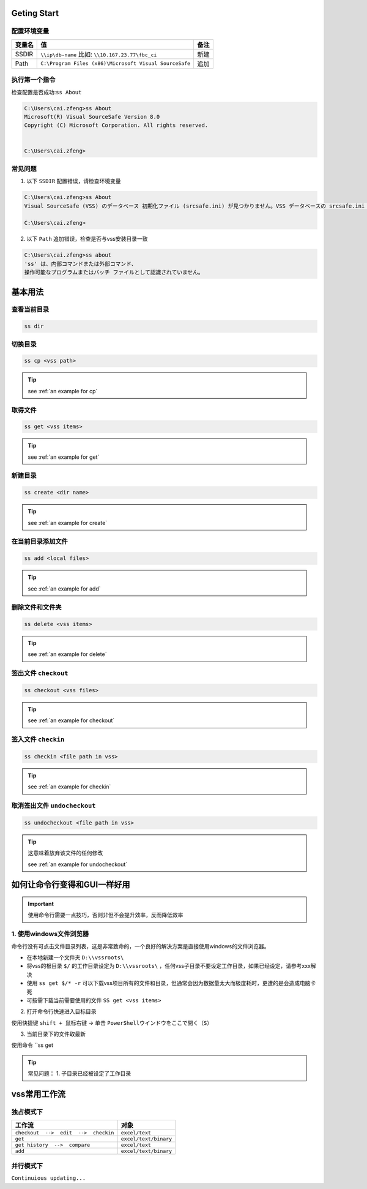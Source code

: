 Geting Start
=================

配置环境变量
-----------------

==========  ======================================================  ========
变量名      值                                                      备注
==========  ======================================================  ========
SSDIR       ``\\ip\db-name``  比如: ``\\10.167.23.77\fbc_ci``       新建
Path        ``C:\Program Files (x86)\Microsoft Visual SourceSafe``  追加
==========  ======================================================  ========


执行第一个指令
-----------------

检查配置是否成功:``ss About``

.. code-block::

    C:\Users\cai.zfeng>ss About
    Microsoft(R) Visual SourceSafe Version 8.0
    Copyright (C) Microsoft Corporation. All rights reserved.
    
    
    C:\Users\cai.zfeng>

常见问题
------------------

1. 以下 ``SSDIR`` 配置错误，请检查环境变量

.. code-block::

    C:\Users\cai.zfeng>ss About
    Visual SourceSafe (VSS) のデータベース 初期化ファイル (srcsafe.ini) が見つかりません。VSS データベースの srcsafe.ini の パスへの SSDIR 環境変数を設定してください。
    
    C:\Users\cai.zfeng>

2. 以下 ``Path`` 追加错误，检查是否与vss安装目录一致

.. code-block::

    C:\Users\cai.zfeng>ss about
    'ss' は、内部コマンドまたは外部コマンド、
    操作可能なプログラムまたはバッチ ファイルとして認識されていません。


基本用法
===============

查看当前目录
---------------

.. code-block::

    ss dir

切换目录
---------------

.. code-block::

    ss cp <vss path>

.. tip::
    see :ref:`an example for cp`

取得文件
-------------

.. code-block::

    ss get <vss items>

.. tip::
    see :ref:`an example for get`

新建目录
---------------

.. code-block::

    ss create <dir name>

.. tip::
    see :ref:`an example for create`

在当前目录添加文件
------------------

.. code-block::

    ss add <local files>

.. tip::
    see :ref:`an example for add`

删除文件和文件夹
--------------------

.. code-block::

    ss delete <vss items>

.. tip::
    see :ref:`an example for delete`

签出文件 ``checkout``
--------------------------

.. code-block::

    ss checkout <vss files>

.. tip::
    see :ref:`an example for checkout`

签入文件 ``checkin``
---------------------------

.. code-block::

    ss checkin <file path in vss>

.. tip::
    see :ref:`an example for checkin`

取消签出文件 ``undocheckout``
---------------------------------

.. code-block::

    ss undocheckout <file path in vss>

.. tip::
    这意味着放弃该文件的任何修改

    see :ref:`an example for undocheckout`

如何让命令行变得和GUI一样好用
====================================

.. important:: 使用命令行需要一点技巧，否则非但不会提升效率，反而降低效率

1. 使用windows文件浏览器
------------------------------------

命令行没有可点击文件目录列表，这是非常致命的，一个良好的解决方案是直接使用windows的文件浏览器。

* 在本地新建一个文件夹 ``D:\\vssroots\``
* 将vss的根目录 ``$/`` 的工作目录设定为 ``D:\\vssroots\`` ，任何vss子目录不要设定工作目录，如果已经设定，请参考xxx解决
* 使用 ``ss get $/* -r`` 可以下载vss项目所有的文件和目录，但通常会因为数据量太大而极度耗时，更遭的是会造成电脑卡死
* 可按需下载当前需要使用的文件 ``SS get <vss items>``

2. 打开命令行快速进入目标目录

使用快捷键 ``shift + 鼠标右键`` -> 单击 ``PowerShellウインドウをここで開く（S）``

3. 当前目录下的文件取最新

使用命令 ``ss get 

.. tip::
    常见问题：
    1. 子目录已经被设定了工作目录

vss常用工作流
=====================

独占模式下
-------------------------

=====================================          ==================
工作流                                         对象              
=====================================          ==================
``checkout  -->  edit  -->  checkin``          ``excel/text``        
``get``                                        ``excel/text/binary`` 
``get history  -->  compare``                  ``excel/text``        
``add``                                        ``excel/text/binary``
=====================================          ==================


并行模式下
----------------------

``Continuious updating...``
